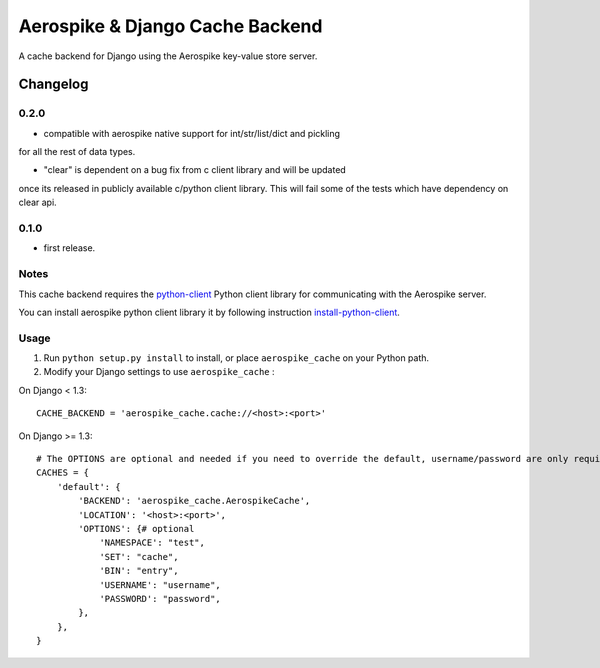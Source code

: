 ==========================
Aerospike & Django Cache Backend
==========================

A cache backend for Django using the Aerospike key-value store server.


Changelog
=========
0.2.0
------

* compatible with aerospike native support for int/str/list/dict and pickling
for all the rest of data types.

* "clear" is dependent on a bug fix from c client library and will be updated
once its released in publicly available c/python client library. This will fail
some of the tests which have dependency on clear api.

0.1.0
------

* first release.

Notes
-----

This cache backend requires the `python-client`_ Python client library for
communicating with the Aerospike server.

You can install aerospike python client library it by following instruction `install-python-client`_.


Usage
-----

1. Run ``python setup.py install`` to install,
   or place ``aerospike_cache`` on your Python path.

2. Modify your Django settings to use ``aerospike_cache`` :

On Django < 1.3::

    CACHE_BACKEND = 'aerospike_cache.cache://<host>:<port>'

On Django >= 1.3::


    # The OPTIONS are optional and needed if you need to override the default, username/password are only required for enterprise edition.
    CACHES = {
        'default': {
            'BACKEND': 'aerospike_cache.AerospikeCache',
            'LOCATION': '<host>:<port>',
            'OPTIONS': {# optional
                'NAMESPACE': "test",
                'SET': "cache",
                'BIN': "entry",
                'USERNAME': "username",
                'PASSWORD': "password",
            },
        },
    }

.. _aerospike: http://www.aerospike.com
.. _python-client: http://www.aerospike.com/docs/client/python/
.. _install-python-client: http://www.aerospike.com/docs/client/python/install/
